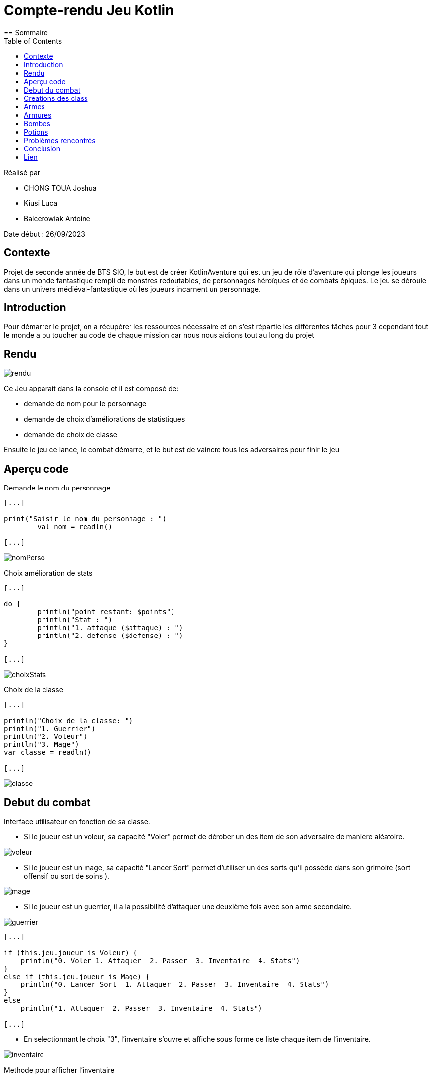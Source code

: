 = Compte-rendu Jeu Kotlin
:toc:
== Sommaire

Réalisé par :

- CHONG TOUA Joshua

- Kiusi Luca

- Balcerowiak Antoine



Date début : 26/09/2023

== Contexte

Projet de seconde année
de BTS SIO, le but est de créer KotlinAventure qui est un jeu de rôle
d'aventure qui plonge les joueurs dans un monde fantastique
rempli de monstres redoutables, de personnages héroïques et de combats épiques.
Le jeu se déroule dans un univers médiéval-fantastique où les joueurs incarnent un
personnage.

== Introduction
Pour démarrer le projet, on a récupérer les ressources nécessaire et on s'est répartie
les différentes tâches pour 3 cependant tout le monde a pu toucher au code de chaque mission car nous nous aidions tout au long du projet

== Rendu

image::img/rendu.png[]

Ce Jeu apparait dans la console et il est composé de:


- demande de nom pour le personnage
- demande de choix d'améliorations de statistiques
- demande de choix de classe

Ensuite le jeu ce lance, le combat démarre, et le but est de vaincre tous les adversaires
pour finir le jeu

== Aperçu code

Demande le nom du personnage

----
[...]

print("Saisir le nom du personnage : ")
        val nom = readln()

[...]
----
image::img/nomPerso.png[]


Choix amélioration de stats
----
[...]

do {
        println("point restant: $points")
        println("Stat : ")
        println("1. attaque ($attaque) : ")
        println("2. defense ($defense) : ")
}

[...]
----
image::img/choixStats.png[]


Choix de la classe
----
[...]

println("Choix de la classe: ")
println("1. Guerrier")
println("2. Voleur")
println("3. Mage")
var classe = readln()

[...]
----
image::img/classe.png[]



== Debut du combat

Interface utilisateur en fonction de sa classe.

- Si le joueur est un voleur, sa capacité "Voler" permet de dérober un des item
de son adversaire de maniere aléatoire.

image::img/voleur.png[]


- Si le joueur est un mage, sa capacité "Lancer Sort" permet d'utiliser un des
sorts qu'il possède dans son grimoire (sort offensif ou sort de soins ).

image::img/mage.png[]


- Si le joueur est un guerrier, il a la possibilité d'attaquer une deuxième fois
avec son arme secondaire.

image::img/guerrier.png[]


----
[...]

if (this.jeu.joueur is Voleur) {
    println("0. Voler 1. Attaquer  2. Passer  3. Inventaire  4. Stats")
}
else if (this.jeu.joueur is Mage) {
    println("0. Lancer Sort  1. Attaquer  2. Passer  3. Inventaire  4. Stats")
}
else
    println("1. Attaquer  2. Passer  3. Inventaire  4. Stats")

[...]
----

- En selectionnant le choix "3", l'inventaire s'ouvre et affiche sous forme de
liste chaque item de l'inventaire.

image::img/inventaire.png[]

Methode pour afficher l'inventaire
----
fun ouvrirInventaire(monstre: Personnage): Boolean {
        println("Inventaire de ${this.nom}")

        // Affiche le contenu de l'inventaire avec des numéros d'index pour chaque élément
        for (i in 1 until this.inventaire.size) {
            println("$i. ${this.inventaire[i]}")
        }

        println("0. Quitter !!!")

        // Appelle la fonction selctionInventaire pour sélectionner et effectuer une action depuis l'inventaire
        return selctionInventaire(monstre)
    }
----

- En selectionnant le choix "4", les statistiques, les armes et les armures
équipés s'affichent sous forme de liste.

image::img/stats.png[]

Méthode pour afficher les statistiques du joueur
----
fun stats() {
        // Affiche l'arme équipée, le cas échéant
        println("Arme : ${this.arme}")

        // Affiche l'armure équipée, le cas échéant
        println("Armure : ${this.armure}")

        // Affiche les points de vie du personnage
        println("PV : ${this.pointDeVie}")

        // Affiche l'attaque du personnage
        println("Attaque : ${this.attaque}")

        // Affiche la défense du personnage
        println("Défense : ${this.defense}")

        // Affiche l'endurance du personnage
        println("Endurance : ${this.endurance}")

        // Affiche la vitesse du personnage
        println("Vitesse : ${this.vitesse}")
----

== Creations des class

Création class Guerrier

[source,kotlin]
----
class Guerrier(
    nom: String,
    pointDeVie: Int,
    pointDeVieMax: Int,
    attaque: Int,
    defense: Int,
    endurance: Int,
    vitesse: Int,
    armure: Armures?,
    arme: Armes?,
    var armeSecondaire: Armes?,
) : Personnage(nom, pointDeVie, pointDeVieMax, attaque, defense, endurance, vitesse, armure = null, arme = null)
----

Création class Mage

[source, kotlin]
----
class Mage (
    nom: String,
    pointDeVie:Int,
    pointDeVieMax: Int,
    attaque: Int,
    defense: Int,
    endurance: Int,
    vitesse: Int,
    armure : Armures?,
    arme : Armes?,
    val grimoire:MutableList<Sort> = mutableListOf<Sort>(),
    ):Personnage(nom,pointDeVie,pointDeVieMax,attaque,defense,endurance,vitesse,armure=null,arme=null,)

----

Création class Sort

[source,kotlin]
----
class Sort(
    val nom: String,
    val effet: (Personnage, Personnage) -> Unit
)
----

Création class Voleur

[source,kotlin]
----
class Voleur (
    nom: String,
    pointDeVie:Int,
    pointDeVieMax: Int,
    attaque: Int,
    defense: Int,
    endurance: Int,
    vitesse: Int,
    armure : Armures?,
    arme : Armes?
    ):Personnage(nom,pointDeVie,pointDeVieMax,attaque,defense,endurance,vitesse,armure=null,arme=null,)

----

Création class mere Item

[source,kotlin]
----
open class Item  (
    val nom : String,
    val description : String)
----
== Armes
Création class fille Arme

[source,kotlin]
----
class Armes (
    name : String,
    description : String,
    val type : TypeArme,
    val qualite : Qualite,

):Item(name,description)
----
Equipe l'arme
----
override fun utiliser(cible: Personnage){
     cible.equipe(this)
}
----
Methode qui calcule les dégats que l'arme infligera
----
fun calculDegats():Int{
    var desDegat = TirageDes(this.type.nombreDes,this.type.valeurDeMax)
    var desCrit = TirageDes(1,20)
    var degats = 0
    if (desCrit.lance()  >= this.type.activationCritique){
        degats = desDegat.lance()*this.type.multiplicateurCritique+this.qualite.bonusQualite
        println("Coup Critique")
    }
    else {
        degats = desDegat.lance()+this.qualite.bonusQualite
    }
    return degats
}
----

== Armures
Création class fille Armure

[source,kotlin]
----
class Armures(
    nom: String,
    description: String,
    val type: TypeArmure,
    val qualite: Qualite
    ):Item(nom,description) {
----
Equipe l'armure
----
override fun utiliser(cible:Personnage) {
        cible.equipe(this)
    }
----
Méthode qui calcule la protection
----
fun calculProtection(): Int {
        return this.type.bonusType + this.qualite.bonusQualite
    }
----

== Bombes
Création class fille Bombe

[source,kotlin]
----
class Bombe constructor(
    val nombreDeDes :Int,
    val maxDe :Int,
     nom :String,
     description :String
):Item(nom,description){
----

Méthode utiliser() lance une bombe sur l'adversaire
----
override fun utiliser(cible : Personnage){
        var protec = 0
        val des = jeu.TirageDes(nombreDeDes , maxDe)
        var degats = des.lance()
        if (cible.armure != null) {
            protec = cible.armure!!.calculProtection()
        }
        degats -= protec
        if (degats<1)
            degats = 1
        cible.pointDeVie -= degats
        println("la $nom inflige $degats dégats a ${cible.nom}")
    }
----

== Potions

Création class fille Potion

[source,kotlin]
----
class Potions constructor(
    val soin :Int,
    nom :String,
    description :String): Item(nom, description){
----
Méthode utiliser() boit une potion
----
override fun utiliser (cible: Personnage){
         cible.boirePotion()
    }
----
Détail de la méthode boirePotion()
----
fun boirePotion() {
        // Vérifie si le personnage a au moins une potion dans son inventaire
        if (avoirPotion()) {
            // Parcourt l'inventaire du personnage
            for (elt in inventaire) {
                // Vérifie si l'élément est une potion
                if (elt is item.Potions) {
                    pointDeVie += elt.soin
                    // Si les points de vie dépassent le maximum, les ajuste au maximum
                    if (pointDeVie > pointDeVieMax) {
                        pointDeVie = pointDeVieMax
                    }
                }
            }
        }
    }
----



== Problèmes rencontrés

Tout au long de ce projet, on a pu rencontrer un problème :

- les droits avec Code with me, car seul l'hote possedait les droits pour réaliser des tests


== Conclusion

Pour conclure, ce projet a apporté que des points positifs à notre formation car il nous a permis de découvrir un nouveau language (Kotlin)
et de nous améliorer dans la Programmation Orientée Objet (POO).
Si le projet était à refaire, nous nous concentrerons en premier sur la creation de class. 
Pour améliorer le projet, la création d'un mode un contre un pourrait améliorer le projet.

== Lien

Lien github: https://github.com/Antoine-Balcerowiak/ProjetJeuxDeRole.git






